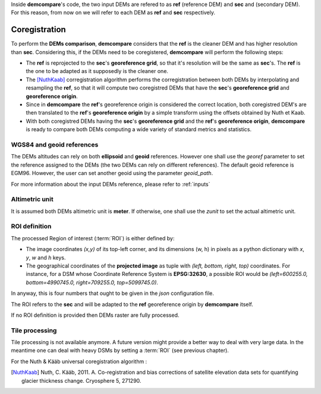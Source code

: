 .. _coregistration:

Inside **demcompare**'s code, the two input DEMs are refered to as **ref** (reference DEM) and **sec** and (secondary DEM).
For this reason, from now on we will refer to each DEM as **ref** and **sec** respectively.

Coregistration
==============

To perform the **DEMs comparison**, **demcompare** considers that the **ref** is the cleaner DEM and has higher resolution than **sec**. Considering this, if the DEMs need to be coregistered, **demcompare** will perform the following steps:

- The **ref** is reprojected to the **sec**'s **georeference grid**, so that it's resolution will be the same as **sec**'s. The **ref** is the one to be adapted as it supposedly is the cleaner one.
- The [NuthKaab]_ corregistration algorithm performs the corregistration between both DEMs by interpolating and resampling the **ref**, so that it will compute two coregistred DEMs that have the **sec**'s **georeference grid** and **georeference origin**.
- Since in **demcompare** the **ref**'s georeference origin is considered the correct location, both coregistred DEM's are then translated to the **ref**'s **georeference origin** by a simple transform using the offsets obtained by Nuth et Kaab.
- With both coregistred DEMs having the **sec**'s **georeference grid** and the **ref**'s **georeference origin**, **demcompare** is ready to compare both DEMs computing a wide variety of standard metrics and statistics.


WGS84 and geoid references
**************************

The DEMs altitudes can rely on both **ellipsoid** and **geoid** references.
However one shall use the `georef` parameter to set the reference assigned to the DEMs (the two DEMs can rely on different references).
The default geoid reference is EGM96. However, the user can set another geoid using the parameter `geoid_path`.

For more information about the input DEMs reference, please refer to :ref:`inputs`

Altimetric unit
***************

It is assumed both DEMs altimetric unit is **meter**.
If otherwise, one shall use the *zunit* to set the actual altimetric unit.

ROI definition
**************
The processed Region of interest (:term:`ROI`) is either defined by:

- The image coordinates *(x,y)* of its top-left corner, and its dimensions (w, h) in pixels as a python dictionary with `x`, `y`, `w` and `h` keys.
- The geographical coordinates of the **projected image** as tuple with *(left, bottom, right, top)* coordinates. For instance, for a DSM whose Coordinate Reference System is **EPSG:32630**, a possible ROI would be *(left=600255.0, bottom=4990745.0, right=709255.0, top=5099745.0)*.

In anyway, this is four numbers that ought to be given in the `json` configuration file.

The ROI refers to the **sec** and will be adapted to the **ref** georeference origin by **demcompare** itself.

If no ROI definition is provided then DEMs raster are fully processed.

Tile processing
***************
Tile processing is not available anymore. A future version might provide a better way to deal with very large data. In
the meantime one can deal with heavy DSMs by setting a :term:`ROI` (see previous chapter).


For the Nuth & Kääb universal coregistration algorithm :

.. [NuthKaab] Nuth, C. Kääb, 2011. A. Co-registration and bias corrections of satellite elevation data sets for quantifying glacier thickness change. Cryosphere 5, 271290.
